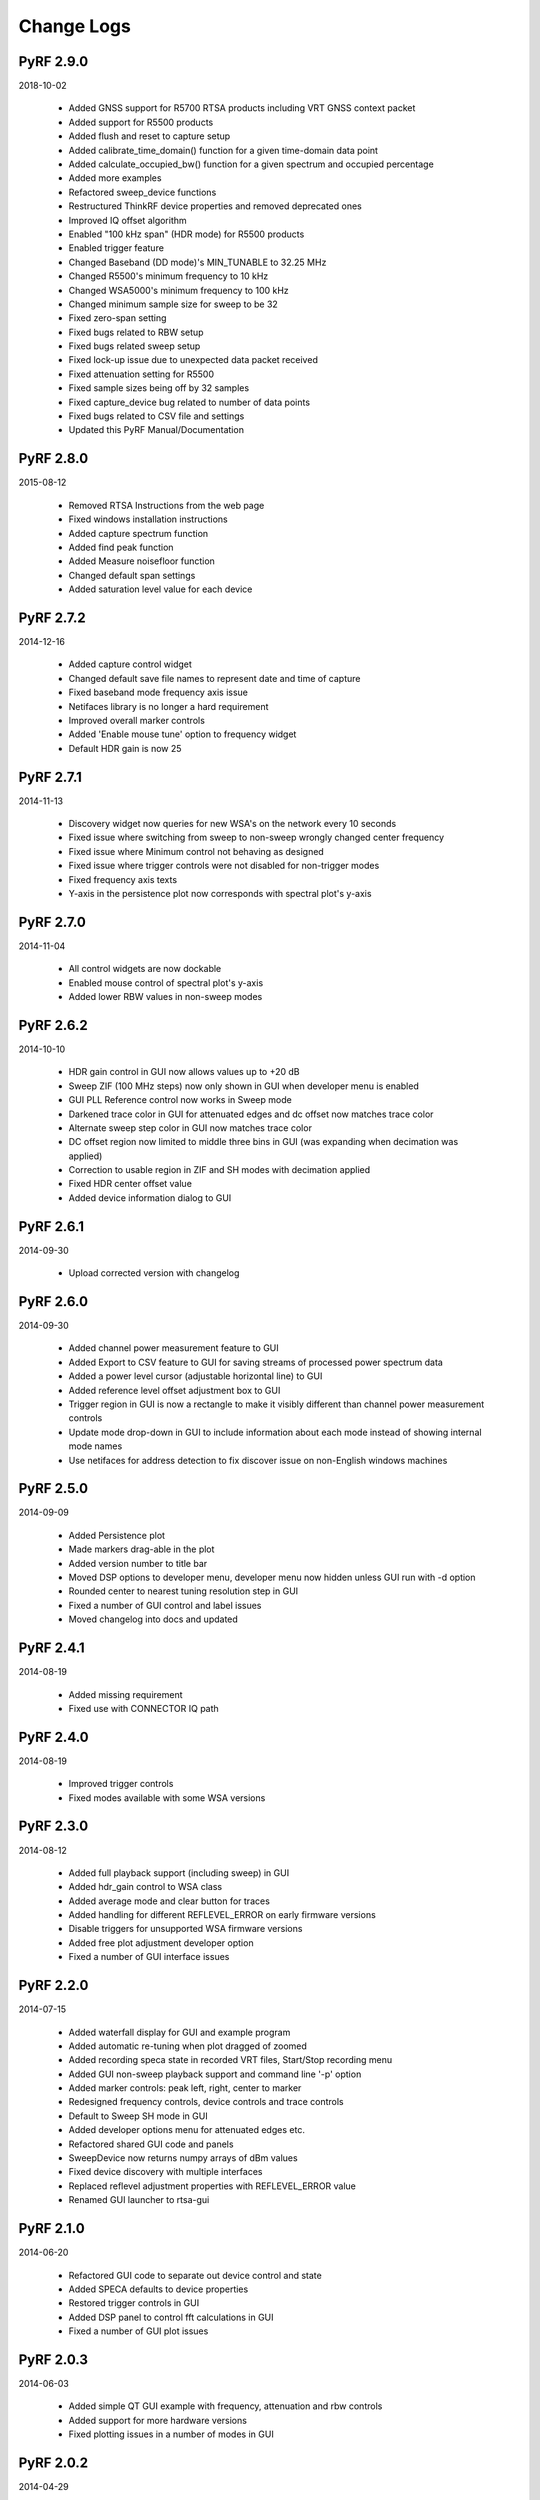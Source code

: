 
Change Logs
===========


PyRF 2.9.0
----------

2018-10-02

 * Added GNSS support for R5700 RTSA products including VRT GNSS context packet
 * Added support for R5500 products
 * Added flush and reset to capture setup
 * Added calibrate_time_domain() function for a given time-domain data point
 * Added calculate_occupied_bw() function for a given spectrum and occupied percentage
 * Added more examples
 * Refactored sweep_device functions
 * Restructured ThinkRF device properties and removed deprecated ones
 * Improved IQ offset algorithm
 * Enabled "100 kHz span" (HDR mode) for R5500 products
 * Enabled trigger feature
 * Changed Baseband (DD mode)'s MIN_TUNABLE to 32.25 MHz
 * Changed R5500's minimum frequency to 10 kHz
 * Changed WSA5000's minimum frequency to 100 kHz
 * Changed minimum sample size for sweep to be 32
 * Fixed zero-span setting
 * Fixed bugs related to RBW setup
 * Fixed bugs related sweep setup
 * Fixed lock-up issue due to unexpected data packet received
 * Fixed attenuation setting for R5500
 * Fixed sample sizes being off by 32 samples
 * Fixed capture_device bug related to number of data points
 * Fixed bugs related to CSV file and settings
 * Updated this PyRF Manual/Documentation


PyRF 2.8.0
----------

2015-08-12

 * Removed RTSA Instructions from the web page
 * Fixed windows installation instructions
 * Added capture spectrum function
 * Added find peak function
 * Added Measure noisefloor function
 * Changed default span settings
 * Added saturation level value for each device

PyRF 2.7.2
----------

2014-12-16

 * Added capture control widget
 * Changed default save file names to represent date and time of capture
 * Fixed baseband mode frequency axis issue
 * Netifaces library is no longer a hard requirement
 * Improved overall marker controls
 * Added 'Enable mouse tune' option to frequency widget
 * Default HDR gain is now 25

PyRF 2.7.1
----------

2014-11-13

 * Discovery widget now queries for new WSA's on the network every 10 seconds
 * Fixed issue where switching from sweep to non-sweep wrongly changed center frequency
 * Fixed issue where Minimum control not behaving as designed
 * Fixed issue where trigger controls were not disabled for non-trigger modes
 * Fixed frequency axis texts
 * Y-axis in the persistence plot now corresponds with spectral plot's y-axis

PyRF 2.7.0
----------

2014-11-04

 * All control widgets are now dockable
 * Enabled mouse control of spectral plot's y-axis
 * Added lower RBW values in non-sweep modes

PyRF 2.6.2
----------

2014-10-10

 * HDR gain control in GUI now allows values up to +20 dB
 * Sweep ZIF (100 MHz steps) now only shown in GUI when developer menu is
   enabled
 * GUI PLL Reference control now works in Sweep mode
 * Darkened trace color in GUI for attenuated edges and dc offset now matches
   trace color
 * Alternate sweep step color in GUI now matches trace color
 * DC offset region now limited to middle three bins in GUI (was expanding
   when decimation was applied)
 * Correction to usable region in ZIF and SH modes with decimation applied
 * Fixed HDR center offset value
 * Added device information dialog to GUI

PyRF 2.6.1
----------

2014-09-30

 * Upload corrected version with changelog

PyRF 2.6.0
----------

2014-09-30

 * Added channel power measurement feature to GUI
 * Added Export to CSV feature to GUI for saving streams of processed
   power spectrum data
 * Added a power level cursor (adjustable horizontal line) to GUI
 * Added reference level offset adjustment box to GUI
 * Trigger region in GUI is now a rectangle to make it visibly different
   than channel power measurement controls
 * Update mode drop-down in GUI to include information about each mode
   instead of showing internal mode names
 * Use netifaces for address detection to fix discover issue on
   non-English windows machines

PyRF 2.5.0
----------

2014-09-09

 * Added Persistence plot
 * Made markers drag-able in the plot
 * Added version number to title bar
 * Moved DSP options to developer menu, developer menu now hidden
   unless GUI run with -d option
 * Rounded center to nearest tuning resolution step in GUI
 * Fixed a number of GUI control and label issues
 * Moved changelog into docs and updated

PyRF 2.4.1
----------

2014-08-19

 * Added missing requirement
 * Fixed use with CONNECTOR IQ path

PyRF 2.4.0
----------

2014-08-19

 * Improved trigger controls
 * Fixed modes available with some WSA versions

PyRF 2.3.0
----------

2014-08-12

 * Added full playback support (including sweep) in GUI
 * Added hdr_gain control to WSA class
 * Added average mode and clear button for traces
 * Added handling for different REFLEVEL_ERROR on early firmware versions
 * Disable triggers for unsupported WSA firmware versions
 * Added free plot adjustment developer option
 * Fixed a number of GUI interface issues

PyRF 2.2.0
----------

2014-07-15

 * Added waterfall display for GUI and example program
 * Added automatic re-tuning when plot dragged of zoomed
 * Added recording speca state in recorded VRT files, Start/Stop recording menu
 * Added GUI non-sweep playback support and command line '-p' option
 * Added marker controls: peak left, right, center to marker
 * Redesigned frequency controls, device controls and trace controls
 * Default to Sweep SH mode in GUI
 * Added developer options menu for attenuated edges etc.
 * Refactored shared GUI code and panels
 * SweepDevice now returns numpy arrays of dBm values
 * Fixed device discovery with multiple interfaces
 * Replaced reflevel adjustment properties with REFLEVEL_ERROR value
 * Renamed GUI launcher to rtsa-gui

PyRF 2.1.0
----------

2014-06-20

 * Refactored GUI code to separate out device control and state
 * Added SPECA defaults to device properties
 * Restored trigger controls in GUI
 * Added DSP panel to control fft calculations in GUI
 * Fixed a number of GUI plot issues

PyRF 2.0.3
----------

2014-06-03

 * Added simple QT GUI example with frequency, attenuation and rbw controls
 * Added support for more hardware versions
 * Fixed plotting issues in a number of modes in GUI

PyRF 2.0.2
----------

2014-04-29

 * Removed Sweep ZIF mode from GUI
 * Fixed RFE input mode GUI issues

PyRF 2.0.1
----------

2014-04-21

 * Added Sweep SH mode support to SweepDevice
 * Added IQ in, DD, SHN RFE modes to GUI
 * Added IQ output path and PLL reference controls to GUI
 * Added discovery widget to GUI for finding devices
 * Fixed a number of issues

PyRF 2.0.0
----------

2014-01-31
 * Added multiple traces and trace controls to GUI
 * Added constellation and IQ plots
 * Added raw VRT capture-to-file support
 * Updated SweepDevice sweep plan calculation
 * Created separate GUI for single capture modes
 * Updated device properties for WSA5000 RFE modes
 * Show attenuated edges in gray, sweep steps in different colors in GUI
 * Added decimation and frequency shift controls to single capture GUI
 * Fixed many issues with WSA5000 different RFE mode support
 * Removed trigger controls, waiting for hardware support
 * Switched to using pyinstaller for better windows build support

PyRF 1.2.0
----------

2013-10-01
 * Added WSA5000 support
 * Added WSA discovery example scripts
 * Renamed WSA4000 class to WSA (supports WSA5000 as well)
 * Separated device properties from WSA class

PyRF 1.1.0
----------

2013-07-19
 * Fixed some py2exe issues
 * Show the GUI even when not connected

PyRF 1.0.0
----------

2013-07-18

 * Switched to pyqtgraph for spectrum plot
 * Added trigger controls
 * Added markers
 * Added hotkeys for control
 * Added bandwidth control
 * Renamed GUI launcher speca-gui
 * Created SweepDevice to generalize spectrum analyzer-type function
 * Created CaptureDevice to collect single captures and related context

PyRF 0.4.0
----------

2013-05-18

 * pyrf.connectors.twisted_async.TwistedConnector now has a
   vrt_callback attribute for setting a function to call when
   VRT packets are received.

   This new callback takes a single parameter: a pyrf.vrt.DataPacket
   or pyrf.vrt.ContextPacket instance.

   The old method of emulating a synchronous read() interface
   from a pyrf.devices.thinkrf.WSA4000 instance is no longer
   supported, and will now raise a
   pyrf.connectors.twisted_async.TwistedConnectorError exception.
 * New methods added to pyrf.devices.thinkrf.WSA4000: abort(),
   spp(), ppb(), stream_start(), stream_stop(), stream_status()
 * Added support for stream ID context packets and provide a value
   for sweep ID context packet not converted to a hex string
 * wsa4000gui updated to use vrt callback
 * "wsa4000gui -v" enables verbose mode which currently shows SCPI
   commands sent and responses received on stdout
 * Added examples/stream.py example for testing stream data rate
 * Updated examples/twisted_show_i_q.py for new vrt_callback
 * Removed pyrf.twisted_util module which implemented old
   synchronous read() interface
 * Removed now unused pyrf.connectors.twisted_async.VRTTooMuchData
   exception
 * Removed wsa4000gui-blocking script
 * Fix for power spectrum calculation in pyrf.numpy_util

PyRF 0.3.0
----------

2013-02-01

 * API now allows asynchronous use with TwistedConnector
 * GUI now uses asynchronous mode, but synchronous version may still
   be built as wsa4000gui-blocking
 * GUI moved from examples to inside the package at pyrf.gui and built
   from the same setup.py
 * add Twisted version of show_i_q.py example
 * documentation: installation instructions, requirements, py2exe
   instructions, user manual and many other changes
 * fix support for reading WSA4000 very low frequency range
 * pyrf.util.read_data_and_reflevel() was renamed to
   read_data_and_context()
 * pyrf.util.socketread() was moved to
   pyrf.connectors.blocking.socketread()
 * added requirements.txt for building dependencies from source

PyRF 0.2.5
----------

2013-01-26

 * fix for compute_fft calculations

PyRF 0.2.4
----------

2013-01-19

 * fix for missing devices file in setup.py

PyRF 0.2.3
----------

2013-01-19

 * add planned features to docs

PyRF 0.2.2
----------

2013-01-17

 * rename package from python-thinkrf to PyRF

python-thinkrf 0.2.1
--------------------

2012-12-21

 * update for WSA4000 firmware 2.5.3 decimation change

python-thinkrf 0.2.0
--------------------

2012-12-09

 * GUI: add BPF toggle, Antenna switching, --reset option, "Open Device"
   dialog, IF Gain control, Span control, RBW control, update freq on
   finished editing
 * create basic documentation and reference and improve docstrings
 * bug fixes for GUI, py2exe setup.py
 * GUI perfomance improvements

python-thinkrf 0.1.0
--------------------

2012-12-01

 * initial release
